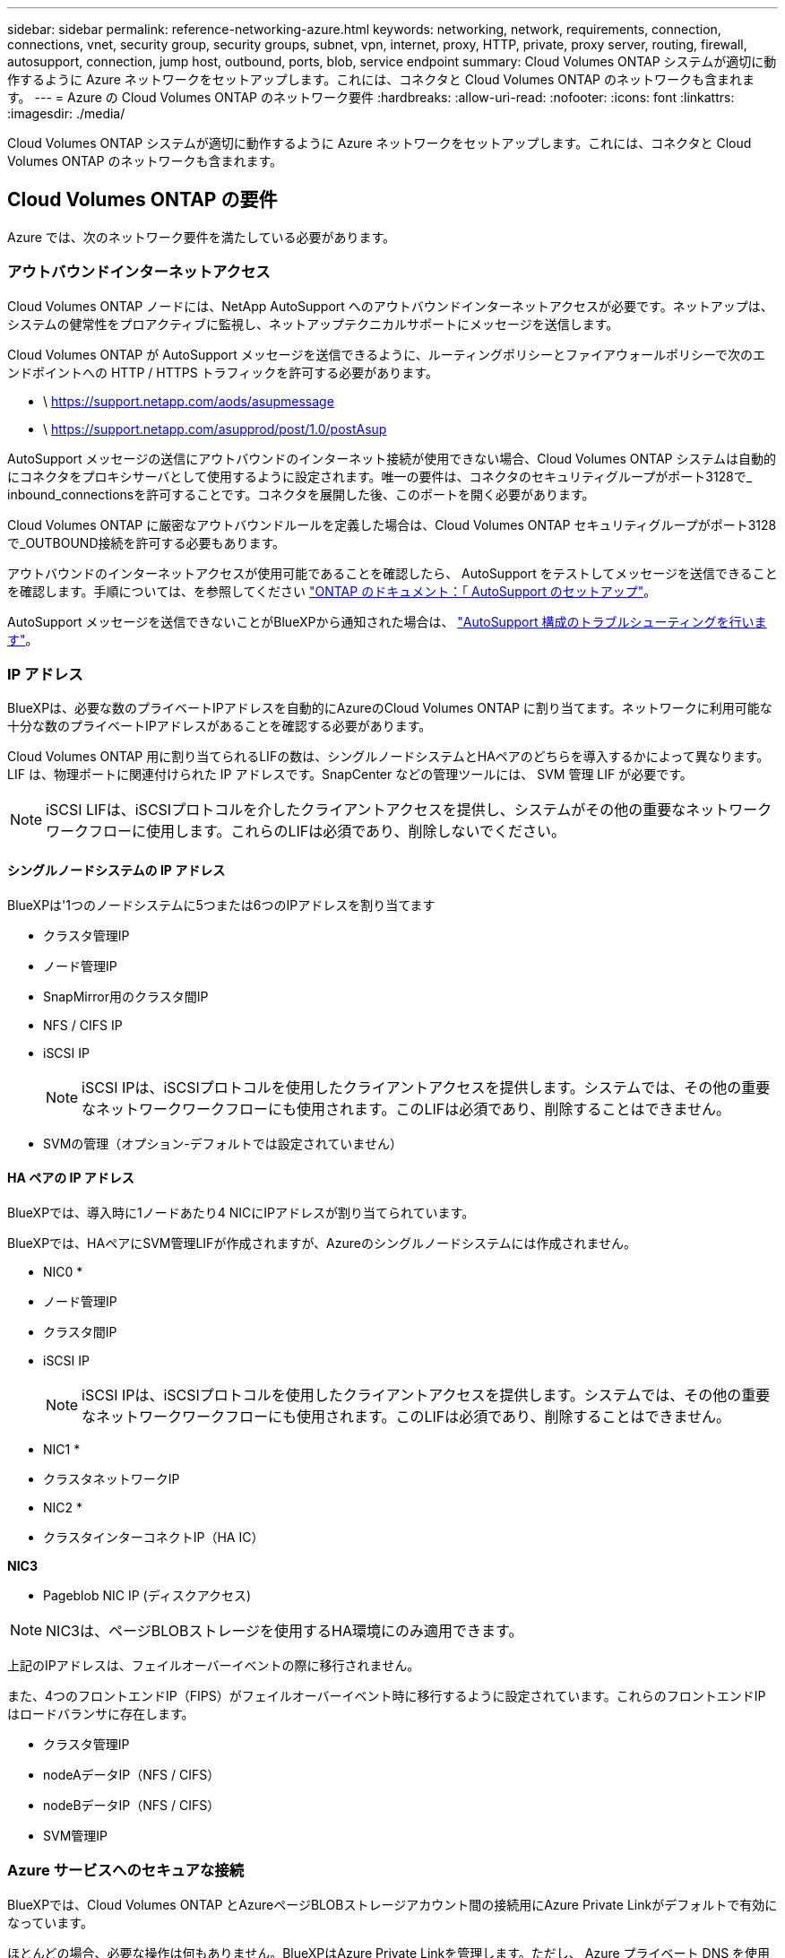 ---
sidebar: sidebar 
permalink: reference-networking-azure.html 
keywords: networking, network, requirements, connection, connections, vnet, security group, security groups, subnet, vpn, internet, proxy, HTTP, private, proxy server, routing, firewall, autosupport, connection, jump host, outbound, ports, blob, service endpoint 
summary: Cloud Volumes ONTAP システムが適切に動作するように Azure ネットワークをセットアップします。これには、コネクタと Cloud Volumes ONTAP のネットワークも含まれます。 
---
= Azure の Cloud Volumes ONTAP のネットワーク要件
:hardbreaks:
:allow-uri-read: 
:nofooter: 
:icons: font
:linkattrs: 
:imagesdir: ./media/


[role="lead"]
Cloud Volumes ONTAP システムが適切に動作するように Azure ネットワークをセットアップします。これには、コネクタと Cloud Volumes ONTAP のネットワークも含まれます。



== Cloud Volumes ONTAP の要件

Azure では、次のネットワーク要件を満たしている必要があります。



=== アウトバウンドインターネットアクセス

Cloud Volumes ONTAP ノードには、NetApp AutoSupport へのアウトバウンドインターネットアクセスが必要です。ネットアップは、システムの健常性をプロアクティブに監視し、ネットアップテクニカルサポートにメッセージを送信します。

Cloud Volumes ONTAP が AutoSupport メッセージを送信できるように、ルーティングポリシーとファイアウォールポリシーで次のエンドポイントへの HTTP / HTTPS トラフィックを許可する必要があります。

* \ https://support.netapp.com/aods/asupmessage
* \ https://support.netapp.com/asupprod/post/1.0/postAsup


AutoSupport メッセージの送信にアウトバウンドのインターネット接続が使用できない場合、Cloud Volumes ONTAP システムは自動的にコネクタをプロキシサーバとして使用するように設定されます。唯一の要件は、コネクタのセキュリティグループがポート3128で_ inbound_connectionsを許可することです。コネクタを展開した後、このポートを開く必要があります。

Cloud Volumes ONTAP に厳密なアウトバウンドルールを定義した場合は、Cloud Volumes ONTAP セキュリティグループがポート3128で_OUTBOUND接続を許可する必要もあります。

アウトバウンドのインターネットアクセスが使用可能であることを確認したら、 AutoSupport をテストしてメッセージを送信できることを確認します。手順については、を参照してください https://docs.netapp.com/us-en/ontap/system-admin/setup-autosupport-task.html["ONTAP のドキュメント：「 AutoSupport のセットアップ"^]。

AutoSupport メッセージを送信できないことがBlueXPから通知された場合は、 link:task-verify-autosupport.html#troubleshoot-your-autosupport-configuration["AutoSupport 構成のトラブルシューティングを行います"]。



=== IP アドレス

BlueXPは、必要な数のプライベートIPアドレスを自動的にAzureのCloud Volumes ONTAP に割り当てます。ネットワークに利用可能な十分な数のプライベートIPアドレスがあることを確認する必要があります。

Cloud Volumes ONTAP 用に割り当てられるLIFの数は、シングルノードシステムとHAペアのどちらを導入するかによって異なります。LIF は、物理ポートに関連付けられた IP アドレスです。SnapCenter などの管理ツールには、 SVM 管理 LIF が必要です。


NOTE: iSCSI LIFは、iSCSIプロトコルを介したクライアントアクセスを提供し、システムがその他の重要なネットワークワークフローに使用します。これらのLIFは必須であり、削除しないでください。



==== シングルノードシステムの IP アドレス

BlueXPは'1つのノードシステムに5つまたは6つのIPアドレスを割り当てます

* クラスタ管理IP
* ノード管理IP
* SnapMirror用のクラスタ間IP
* NFS / CIFS IP
* iSCSI IP
+

NOTE: iSCSI IPは、iSCSIプロトコルを使用したクライアントアクセスを提供します。システムでは、その他の重要なネットワークワークフローにも使用されます。このLIFは必須であり、削除することはできません。

* SVMの管理（オプション-デフォルトでは設定されていません）




==== HA ペアの IP アドレス

BlueXPでは、導入時に1ノードあたり4 NICにIPアドレスが割り当てられています。

BlueXPでは、HAペアにSVM管理LIFが作成されますが、Azureのシングルノードシステムには作成されません。

* NIC0 *

* ノード管理IP
* クラスタ間IP
* iSCSI IP
+

NOTE: iSCSI IPは、iSCSIプロトコルを使用したクライアントアクセスを提供します。システムでは、その他の重要なネットワークワークフローにも使用されます。このLIFは必須であり、削除することはできません。



* NIC1 *

* クラスタネットワークIP


* NIC2 *

* クラスタインターコネクトIP（HA IC）


*NIC3*

* Pageblob NIC IP (ディスクアクセス)



NOTE: NIC3は、ページBLOBストレージを使用するHA環境にのみ適用できます。

上記のIPアドレスは、フェイルオーバーイベントの際に移行されません。

また、4つのフロントエンドIP（FIPS）がフェイルオーバーイベント時に移行するように設定されています。これらのフロントエンドIPはロードバランサに存在します。

* クラスタ管理IP
* nodeAデータIP（NFS / CIFS）
* nodeBデータIP（NFS / CIFS）
* SVM管理IP




=== Azure サービスへのセキュアな接続

BlueXPでは、Cloud Volumes ONTAP とAzureページBLOBストレージアカウント間の接続用にAzure Private Linkがデフォルトで有効になっています。

ほとんどの場合、必要な操作は何もありません。BlueXPはAzure Private Linkを管理します。ただし、 Azure プライベート DNS を使用している場合は、構成ファイルを編集する必要があります。また、Azureのコネクタの場所に関する要件も把握しておく必要があります。

ビジネスニーズに応じて、プライベートリンク接続を無効にすることもできます。リンクを無効にすると、Cloud Volumes ONTAP はサービスエンドポイントを使用するように設定されます。

link:task-enabling-private-link.html["AzureプライベートリンクまたはサービスエンドポイントでCloud Volumes ONTAP を使用する方法の詳細については、こちらをご覧ください"]。



=== 他の ONTAP システムへの接続

Azure内のCloud Volumes ONTAP システムと他のネットワーク内のONTAP システム間でデータをレプリケートするには、企業ネットワークなど、Azure VNetとその他のネットワーク間にVPN接続が必要です。

手順については、を参照してください https://docs.microsoft.com/en-us/azure/vpn-gateway/vpn-gateway-howto-site-to-site-resource-manager-portal["Microsoft Azure のドキュメント：「 Create a Site-to-Site connection in the Azure portal"^]。



=== HA インターコネクトのポート

Cloud Volumes ONTAP HA ペアには HA インターコネクトが含まれています。 HA インターコネクトを使用すると、各ノードはパートナーが機能しているかどうかを継続的に確認し、パートナーの不揮発性メモリのログデータをミラーリングできます。HA インターコネクトは、通信に TCP ポート 10006 を使用します。

デフォルトでは、 HA インターコネクト LIF 間の通信は開いており、このポートにはセキュリティグループのルールはありません。ただし、 HA インターコネクト LIF の間にファイアウォールを作成する場合は、 HA ペアが適切に動作するように、ポート 10006 の TCP トラフィックが開いていることを確認する必要があります。



=== Azure リソースグループには HA ペアが 1 つしかありません

Azure に導入する Cloud Volumes ONTAP HA ペアごとに、 _dedicated_resource グループを使用する必要があります。リソースグループでサポートされる HA ペアは 1 つだけです。

Azureリソースグループに2つ目のCloud Volumes ONTAP HAペアを導入しようとすると、接続の問題が発生します。



=== セキュリティグループ

セキュリティグループを作成する必要はありません。BlueXPではセキュリティグループが自動的に作成されます。独自のルールを使用する必要がある場合は、以下のセキュリティグループルールを参照してください。



=== セキュリティグループのルール

BlueXPでは、Cloud Volumes ONTAP が正常に動作するために必要なインバウンドとアウトバウンドのルールを含むAzureセキュリティグループが作成されます。テスト目的でポートを参照したり、独自のセキュリティグループを使用したりする場合に使用します。

Cloud Volumes ONTAP のセキュリティグループには、インバウンドルールとアウトバウンドルールの両方が必要です。



==== シングルノードシステムのインバウンドルール

作業環境を作成し、事前定義されたセキュリティグループを選択する場合、次のいずれかの範囲内でトラフィックを許可するように選択できます。

* *選択したVNetのみ*：インバウンドトラフィックのソースは、Cloud Volumes ONTAP システムのVNetのサブネット範囲およびコネクタが存在するVNetのサブネット範囲です。これが推奨されるオプションです。
* *すべてのVNet *：インバウンドトラフィックの送信元は0.0.0.0/0のIP範囲です。


[cols="4*"]
|===
| 優先順位と名前 | ポートおよびプロトコル | ソースとデスティネーションの 2 つです | 説明 


| 1000 inbound_ssh | 22 TCP | Any から Any | クラスタ管理 LIF またはノード管理 LIF の IP アドレスへの SSH アクセス 


| 1001 INBOUND _http | 80 TCP | Any から Any | クラスタ管理 LIF の IP アドレスを使用した System Manager Web コンソールへの HTTP アクセス 


| 1002 INBOUND _111_TCP | 111 TCP | Any から Any | NFS のリモートプロシージャコール 


| 1003 INBONED_111_UDP | 111 UDP | Any から Any | NFS のリモートプロシージャコール 


| 1004 INBOUND _139 | 139 TCP | Any から Any | CIFS の NetBIOS サービスセッション 


| 1005 inbound_161-162_TCP | 161-162 TCP | Any から Any | 簡易ネットワーク管理プロトコル 


| 1006 INBOUND _161-162_UDP | UDP 161-162 | Any から Any | 簡易ネットワーク管理プロトコル 


| 1007 INBOUND _443 | 443 tcp | Any から Any | コネクタへの接続と、クラスタ管理LIFのIPアドレスを使用したSystem Manager WebコンソールへのHTTPSアクセス 


| 1008 INBOUND _445 | 445 TCP | Any から Any | NetBIOS フレーム同期を使用した Microsoft SMB over TCP 


| 1009 INBOUND _635_TCP | 635 TCP | Any から Any | NFS マウント 


| 1010 INBOUND _635_UDP | 635 UDP | Any から Any | NFS マウント 


| 1011 INBOUND _749 | 749 TCP | Any から Any | Kerberos 


| 1012 INBOUND _2049 _TCP | 2049 TCP | Any から Any | NFS サーバデーモン 


| 1013 INBOUND _2049 _UDP | 2049 UDP | Any から Any | NFS サーバデーモン 


| 1014 インバウンド _3260 | 3260 TCP | Any から Any | iSCSI データ LIF を介した iSCSI アクセス 


| 1015 INBOUND _4045-4046_tcp の略 | 4045-4046 TCP | Any から Any | NFS ロックデーモンとネットワークステータスモニタ 


| 1016 INBOUND _4045-4046_UDP | 4045-4046 UDP | Any から Any | NFS ロックデーモンとネットワークステータスモニタ 


| 1017 INBOUND _10000 | 10000 TCP | Any から Any | NDMP を使用したバックアップ 


| 1018 INBOUND _11104-11105 | 11104-11105 TCP | Any から Any | SnapMirror によるデータ転送 


| 3000 inbound_deny_all_tcp | 任意のポート TCP | Any から Any | 他のすべての TCP インバウンドトラフィックをブロックします 


| 3001 INBOUND _DENY_ALL_UDP | 任意のポート UDP | Any から Any | 他のすべての UDP 着信トラフィックをブロックします 


| 65000 AllowVnetInBound | 任意のポート任意のプロトコル | VirtualNetwork | VNet 内からのインバウンドトラフィック 


| 65001 AllowAzureLoad BalancerInBound の略 | 任意のポート任意のプロトコル | AzureLoadBalancer を任意のに設定します | Azure Standard Load Balancer からのデータトラフィック 


| 65500 DenyAllInBound | 任意のポート任意のプロトコル | Any から Any | 他のすべてのインバウンドトラフィックをブロックする 
|===


==== HA システムのインバウンドルール

作業環境を作成し、事前定義されたセキュリティグループを選択する場合、次のいずれかの範囲内でトラフィックを許可するように選択できます。

* *選択したVNetのみ*：インバウンドトラフィックのソースは、Cloud Volumes ONTAP システムのVNetのサブネット範囲およびコネクタが存在するVNetのサブネット範囲です。これが推奨されるオプションです。
* *すべてのVNet *：インバウンドトラフィックの送信元は0.0.0.0/0のIP範囲です。



NOTE: HA システムのインバウンドデータトラフィックは Azure Standard Load Balancer を経由するため、シングルノードシステムよりもインバウンドルールが少なくなります。そのため、「 AllowAzureLoadBalancerInBound 」ルールに示されているように、ロードバランサからのトラフィックがオープンである必要があります。

[cols="4*"]
|===
| 優先順位と名前 | ポートおよびプロトコル | ソースとデスティネーションの 2 つです | 説明 


| 100 インバウンド _ 443 | 443 ：任意のプロトコル | Any から Any | コネクタへの接続と、クラスタ管理LIFのIPアドレスを使用したSystem Manager WebコンソールへのHTTPSアクセス 


| 101 INBOUND _111_TCP | 111 すべてのプロトコル | Any から Any | NFS のリモートプロシージャコール 


| 102 インバウンド _2049 _TCP | 2049 任意のプロトコル | Any から Any | NFS サーバデーモン 


| 111 inbound_ssh | 22 すべてのプロトコル | Any から Any | クラスタ管理 LIF またはノード管理 LIF の IP アドレスへの SSH アクセス 


| 121 INBOUND _53 | 53 任意のプロトコル | Any から Any | DNS と CIFS 


| 65000 AllowVnetInBound | 任意のポート任意のプロトコル | VirtualNetwork | VNet 内からのインバウンドトラフィック 


| 65001 AllowAzureLoad BalancerInBound の略 | 任意のポート任意のプロトコル | AzureLoadBalancer を任意のに設定します | Azure Standard Load Balancer からのデータトラフィック 


| 65500 DenyAllInBound | 任意のポート任意のプロトコル | Any から Any | 他のすべてのインバウンドトラフィックをブロックする 
|===


==== アウトバウンドルール

Cloud Volumes 用の事前定義済みセキュリティグループ ONTAP は、すべての発信トラフィックをオープンします。これが可能な場合は、基本的なアウトバウンドルールに従います。より厳格なルールが必要な場合は、高度なアウトバウンドルールを使用します。



===== 基本的なアウトバウンドルール

Cloud Volumes ONTAP 用の定義済みセキュリティグループには、次のアウトバウンドルールが含まれています。

[cols="3*"]
|===
| ポート | プロトコル | 目的 


| すべて | すべての TCP | すべての発信トラフィック 


| すべて | すべての UDP | すべての発信トラフィック 
|===


===== 高度なアウトバウンドルール

発信トラフィックに厳格なルールが必要な場合は、次の情報を使用して、 Cloud Volumes ONTAP による発信通信に必要なポートのみを開くことができます。


NOTE: source は、 Cloud Volumes ONTAP システムのインターフェイス（ IP アドレス）です。

[cols="10,10,6,20,20,34"]
|===
| サービス | ポート | プロトコル | ソース | 宛先 | 目的 


.18+| Active Directory | 88 | TCP | ノード管理 LIF | Active Directory フォレスト | Kerberos V 認証 


| 137 | UDP | ノード管理 LIF | Active Directory フォレスト | NetBIOS ネームサービス 


| 138 | UDP | ノード管理 LIF | Active Directory フォレスト | NetBIOS データグラムサービス 


| 139 | TCP | ノード管理 LIF | Active Directory フォレスト | NetBIOS サービスセッション 


| 389 | TCP および UDP | ノード管理 LIF | Active Directory フォレスト | LDAP 


| 445 | TCP | ノード管理 LIF | Active Directory フォレスト | NetBIOS フレーム同期を使用した Microsoft SMB over TCP 


| 464 | TCP | ノード管理 LIF | Active Directory フォレスト | Kerberos V パスワードの変更と設定（ SET_CHANGE ） 


| 464 | UDP | ノード管理 LIF | Active Directory フォレスト | Kerberos キー管理 


| 749 | TCP | ノード管理 LIF | Active Directory フォレスト | Kerberos V Change & Set Password （ RPCSEC_GSS ） 


| 88 | TCP | データ LIF （ NFS 、 CIFS 、 iSCSI ） | Active Directory フォレスト | Kerberos V 認証 


| 137 | UDP | データ LIF （ NFS 、 CIFS ） | Active Directory フォレスト | NetBIOS ネームサービス 


| 138 | UDP | データ LIF （ NFS 、 CIFS ） | Active Directory フォレスト | NetBIOS データグラムサービス 


| 139 | TCP | データ LIF （ NFS 、 CIFS ） | Active Directory フォレスト | NetBIOS サービスセッション 


| 389 | TCP および UDP | データ LIF （ NFS 、 CIFS ） | Active Directory フォレスト | LDAP 


| 445 | TCP | データ LIF （ NFS 、 CIFS ） | Active Directory フォレスト | NetBIOS フレーム同期を使用した Microsoft SMB over TCP 


| 464 | TCP | データ LIF （ NFS 、 CIFS ） | Active Directory フォレスト | Kerberos V パスワードの変更と設定（ SET_CHANGE ） 


| 464 | UDP | データ LIF （ NFS 、 CIFS ） | Active Directory フォレスト | Kerberos キー管理 


| 749 | TCP | データ LIF （ NFS 、 CIFS ） | Active Directory フォレスト | Kerberos V Change & Set Password （ RPCSEC_GSS ） 


.3+| AutoSupport | HTTPS | 443 | ノード管理 LIF | support.netapp.com | AutoSupport （デフォルトは HTTPS ） 


| HTTP | 80 | ノード管理 LIF | support.netapp.com | AutoSupport （転送プロトコルが HTTPS から HTTP に変更された場合のみ） 


| TCP | 3128 | ノード管理 LIF | コネクタ | アウトバウンドのインターネット接続が使用できない場合に、コネクタのプロキシサーバを介してAutoSupport メッセージを送信する 


| DHCP | 68 | UDP | ノード管理 LIF | DHCP | 初回セットアップ用の DHCP クライアント 


| DHCP | 67 | UDP | ノード管理 LIF | DHCP | DHCP サーバ 


| DNS | 53 | UDP | ノード管理 LIF とデータ LIF （ NFS 、 CIFS ） | DNS | DNS 


| NDMP | 18600 ～ 18699 | TCP | ノード管理 LIF | 宛先サーバ | NDMP コピー 


| SMTP | 25 | TCP | ノード管理 LIF | メールサーバ | SMTP アラート。 AutoSupport に使用できます 


.4+| SNMP | 161 | TCP | ノード管理 LIF | サーバを監視します | SNMP トラップによる監視 


| 161 | UDP | ノード管理 LIF | サーバを監視します | SNMP トラップによる監視 


| 162 | TCP | ノード管理 LIF | サーバを監視します | SNMP トラップによる監視 


| 162 | UDP | ノード管理 LIF | サーバを監視します | SNMP トラップによる監視 


.2+| SnapMirror | 11104 | TCP | クラスタ間 LIF | ONTAP クラスタ間 LIF | SnapMirror のクラスタ間通信セッションの管理 


| 11105 | TCP | クラスタ間 LIF | ONTAP クラスタ間 LIF | SnapMirror によるデータ転送 


| syslog | 514 | UDP | ノード管理 LIF | syslog サーバ | syslog 転送メッセージ 
|===


== コネクタの要件

コネクタがパブリッククラウド環境内のリソースやプロセスを管理できるように、ネットワークを設定します。コネクタの仮想ネットワークとサブネットを使用する以外に、次の要件が満たされていることを確認する必要があります。



=== ターゲットネットワークへの接続

Connectorでは、作成する作業環境の種類と有効にするサービスへのネットワーク接続が必要です。

たとえば、会社のネットワークにコネクタをインストールする場合は、Cloud Volumes ONTAP を起動する仮想ネットワークへのVPN接続を設定する必要があります。



=== アウトバウンドインターネットアクセス

Connector では、パブリッククラウド環境内のリソースとプロセスを管理するためにアウトバウンドインターネットアクセスが必要です。

[cols="2*"]
|===
| エンドポイント | 目的 


| \ https://support.netapp.com | ライセンス情報を取得し、ネットアップサポートに AutoSupport メッセージを送信するため。 


 a| 
\ https://*.api.bluexp.netapp.com

\ https://api.bluexp.netapp.com

\ https://*.cloudmanager.cloud.netapp.com

\ https://cloudmanager.cloud.netapp.com
 a| 
BlueXPでSaaSの機能とサービスを提供するため。


NOTE: コネクターは現在、「cloudmanager.cloud.netapp.com"」に接続していますが、今後のリリースでapi.bluexp.netapp.com"への連絡を開始します。



| ¥ https://cloudmanagerinfraprod.azurecr.io ¥ https://*.blob.core.windows.net | をクリックして、 Connector と Docker コンポーネントをアップグレードします。 
|===


=== プロキシサーバ

すべての送信インターネットトラフィックにHTTPプロキシを導入する必要がある場合は、HTTPプロキシに関する次の情報を取得します。

* IP アドレス
* クレデンシャル
* HTTPS証明書




=== セキュリティグループ

コネクタへの着信トラフィックは、コネクタを起動した場合や、コネクタがAutoSupport メッセージのプロキシとして使用されている場合を除き、受信トラフィックはありません。へのアクセスは、 HTTP および HTTPS を使用して提供されます https://docs.netapp.com/us-en/cloud-manager-setup-admin/concept-connectors.html#the-local-user-interface["ローカル UI"]は、まれな状況で使用します。SSH が必要になるのは、トラブルシューティングのためにホストに接続する必要がある場合のみです。



=== IPアドレスの制限

172の範囲のIPアドレスと競合する可能性があります。 https://docs.netapp.com/us-en/cloud-manager-setup-admin/reference-limitations.html["この制限事項の詳細については、こちらをご覧ください"]。



=== セキュリティグループのルール

コネクタのセキュリティグループには、インバウンドとアウトバウンドの両方のルールが必要です。



==== インバウンドルール

[cols="3*"]
|===
| ポート | プロトコル | 目的 


| 22 | SSH | コネクタホストへの SSH アクセスを提供します 


| 80 | HTTP | クライアント Web ブラウザからローカルへの HTTP アクセスを提供します ユーザインターフェイス 


| 443 | HTTPS | クライアント Web ブラウザからローカルへの HTTPS アクセスを提供します ユーザインターフェイス 


| TCP | 3128 | Cloud Volumes ONTAP からネットアップサポートにAutoSupport メッセージを送信するためのインターネットアクセスを提供します。このポートは、コネクタの導入後に手動で開く必要があります。 
|===


==== アウトバウンドルール

コネクタの事前定義されたセキュリティグループは、すべての発信トラフィックを開きます。これが可能な場合は、基本的なアウトバウンドルールに従います。より厳格なルールが必要な場合は、高度なアウトバウンドルールを使用します。



===== 基本的なアウトバウンドルール

コネクタの事前定義されたセキュリティグループには、次のアウトバウンドルールが含まれています。

[cols="3*"]
|===
| ポート | プロトコル | 目的 


| すべて | すべての TCP | すべての発信トラフィック 


| すべて | すべての UDP | すべての発信トラフィック 
|===


===== 高度なアウトバウンドルール

発信トラフィックに固定ルールが必要な場合は、次の情報を使用して、コネクタによる発信通信に必要なポートだけを開くことができます。


NOTE: 送信元 IP アドレスは、コネクタホストです。

[cols="5*"]
|===
| サービス | ポート | プロトコル | 宛先 | 目的 


| API コールと AutoSupport | 443 | HTTPS | アウトバウンドインターネットおよび ONTAP クラスタ管理 LIF | APIがAzureとONTAP にコールし、クラウドデータを検知してランサムウェアサービスに感染し、AutoSupport メッセージをネットアップに送信 


| DNS | 53 | UDP | DNS | BlueXPによるDNS解決に使用されます 
|===